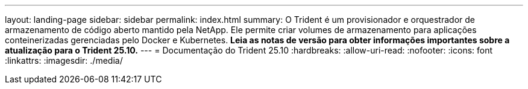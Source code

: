 ---
layout: landing-page 
sidebar: sidebar 
permalink: index.html 
summary: O Trident é um provisionador e orquestrador de armazenamento de código aberto mantido pela NetApp. Ele permite criar volumes de armazenamento para aplicações conteinerizadas gerenciadas pelo Docker e Kubernetes. **Leia as notas de versão para obter informações importantes sobre a atualização para o Trident 25.10.** 
---
= Documentação do Trident 25.10
:hardbreaks:
:allow-uri-read: 
:nofooter: 
:icons: font
:linkattrs: 
:imagesdir: ./media/



